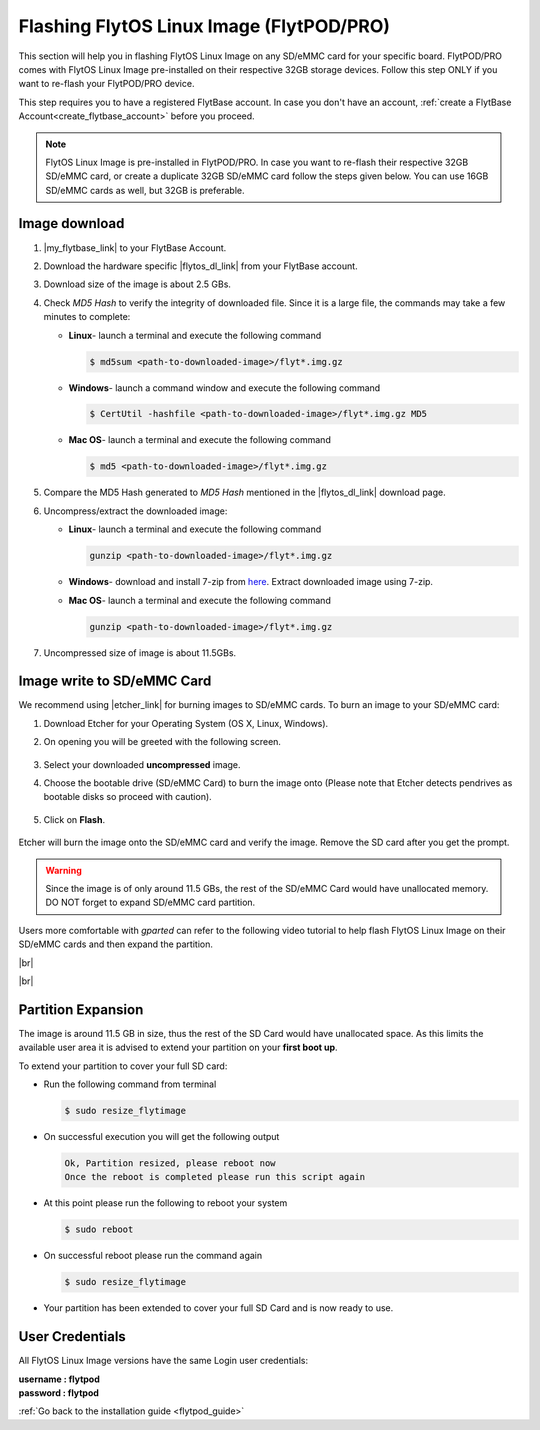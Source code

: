 .. _flashing_img_flytpod:

Flashing FlytOS Linux Image (FlytPOD/PRO)
=========================================

This section will help you in flashing FlytOS Linux Image on any SD/eMMC card for your specific board. FlytPOD/PRO comes with FlytOS Linux Image pre-installed on their respective 32GB storage devices. Follow this step ONLY if you want to re-flash your FlytPOD/PRO device.

This step requires you to have a registered FlytBase account. In case you don't have an account, :ref:`create a FlytBase Account<create_flytbase_account>` before you proceed.

.. note:: FlytOS Linux Image is pre-installed in FlytPOD/PRO. In case you want to re-flash their respective 32GB SD/eMMC card, or create a duplicate 32GB SD/eMMC card follow the steps given below. You can use 16GB SD/eMMC cards as well, but 32GB is preferable.


Image download
^^^^^^^^^^^^^^
.. |my_flytbase_link| raw:: html

   <a href="https://my.flytbase.com" target="_blank">Login</a>

.. |flytos_dl_link| raw:: html

   <a href="https://my.flytbase.com/FlytOS" target="_blank">FlytOS Linux Image</a>

.. |etcher_link| raw:: html

   <a href="https://etcher.io/" target="_blank">Etcher</a>

1. |my_flytbase_link| to your FlytBase Account.
2. Download the hardware specific |flytos_dl_link| from your FlytBase account.
3. Download size of the image is about 2.5 GBs.
4. Check *MD5 Hash* to verify the integrity of downloaded file. Since it is a large file, the commands may take a few minutes to complete:

   * **Linux**- launch a terminal and execute the following command

     .. code-block:: bash

         $ md5sum <path-to-downloaded-image>/flyt*.img.gz

   * **Windows**- launch a command window and execute the following command

     .. code-block:: bash

         $ CertUtil -hashfile <path-to-downloaded-image>/flyt*.img.gz MD5

   * **Mac OS**- launch a terminal and execute the following command

     .. code-block:: bash

         $ md5 <path-to-downloaded-image>/flyt*.img.gz

5. Compare the MD5 Hash generated to *MD5 Hash* mentioned in the |flytos_dl_link| download page.
6. Uncompress/extract the downloaded image:

   * **Linux**- launch a terminal and execute the following command

     .. code-block:: bash

         gunzip <path-to-downloaded-image>/flyt*.img.gz

   * **Windows**- download and install 7-zip from `here <http://www.7-zip.org/download.html>`_. Extract downloaded image using 7-zip.
   * **Mac OS**- launch a terminal and execute the following command

     .. code-block:: bash

         gunzip <path-to-downloaded-image>/flyt*.img.gz

7. Uncompressed size of image is about 11.5GBs.

Image write to SD/eMMC Card
^^^^^^^^^^^^^^^^^^^^^^^^^^^

.. 1. We recommend using a 32 GB SD Card, but a 16 GB card would work fine too.
.. 2. Format the micro SD Card.
.. 3. Follow `this <http://odroid.com/dokuwiki/doku.php?id=en:odroid_flashing_tools>`_ guide to install the image on ODROID-XU4’s SD/eMMC card.


.. **Expanding SD Card partition:**

.. Since the image is only around 8.5 GBs, the rest of the SD Card would have unallocated memory. Follow `this guide <http://elinux.org/RPi_Resize_Flash_Partitions>`_ to expand the partition to the maximum possible size to utilize all memory.

.. We have created a video tutorial for Linux and Mac OS users, to help flash FlytOS Linux Image on their SD/eMMC cards and then expand the partition. Windows users can refer `this guide <http://odroid.com/dokuwiki/doku.php?id=en:odroid_flashing_tools>`_ for writing image and Windows Disk Management Utility to expand the SD/eMMC card.

We recommend using |etcher_link| for burning images to SD/eMMC cards.
To burn an image to your SD/eMMC card:

1. Download Etcher for your Operating System (OS X, Linux, Windows).

2. On opening you will be greeted with the following screen.

    .. image:: /_static/Images/etcher_tut_1.png

3. Select your downloaded **uncompressed** image.

4. Choose the bootable drive (SD/eMMC Card) to burn the image onto (Please note that Etcher detects pendrives as bootable disks so proceed with caution).

    .. image:: /_static/Images/etcher_tut_2.png

5. Click on **Flash**.

    .. image:: /_static/Images/etcher_tut_3.png

Etcher will burn the image onto the SD/eMMC card and verify the image. Remove the SD card after you get the prompt.

.. warning:: Since the image is of only around 11.5 GBs, the rest of the SD/eMMC Card would have unallocated memory. DO NOT forget to expand SD/eMMC card partition.

Users more comfortable with *gparted* can refer to the following video tutorial to help flash FlytOS Linux Image on their SD/eMMC cards and then expand the partition.


|br|

..  youtube:: jyFvzluXzug
    :aspect: 16:9
    :width: 80%


|br|

Partition Expansion
^^^^^^^^^^^^^^^^^^^

The image is around 11.5 GB in size, thus the rest of the SD Card would have unallocated space. As this limits the available user area it is advised to extend your partition on your **first boot up**.

To extend your partition to cover your full SD card:

* Run the following command from terminal
  
  .. code-block:: bash

      $ sudo resize_flytimage

* On successful execution you will get the following output

  .. code-block:: bash

      Ok, Partition resized, please reboot now
      Once the reboot is completed please run this script again

* At this point please run the following to reboot your system

  .. code-block:: bash

      $ sudo reboot

* On successful reboot please run the command again

  .. code-block:: bash

      $ sudo resize_flytimage

* Your partition has been extended to cover your full SD Card and is now ready to use.

User Credentials
^^^^^^^^^^^^^^^^

All FlytOS Linux Image versions have the same Login user credentials:

| **username : flytpod**
| **password : flytpod**

:ref:`Go back to the installation guide <flytpod_guide>`


.. |br| raw:: html

   <br />
